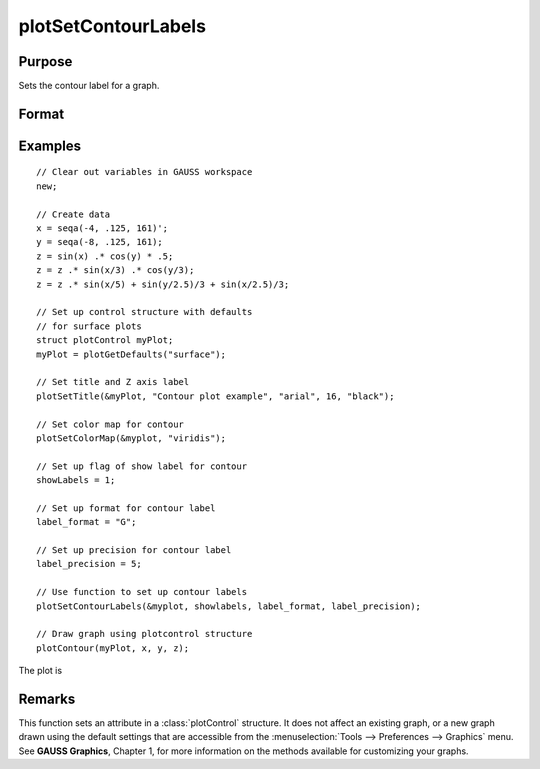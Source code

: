 
plotSetContourLabels
==============================================

Purpose
----------------
Sets the contour label for a graph.

Format
----------------
.. function:: plotSetContourLabels(&myPlot, show_labels[, label_format[, label_precision]])

    :param &myPlot: A :class:`plotControl` structure pointer.
    :type &myPlot: struct pointer

    :param show_labels: 0 or 1. The flag of show labels on contours.
    :type show_labels: scalar

    :param label_format: Optional argument. Format options:

        === =================
        "D" e.g. 1.234567;
        "E" e.g.1.23E1;
        "G" "G" is either "D" or "E", whichever is more compact
        === =================

    :type label_format: string

    :param label_precision: Optional argument, precision of contour label.
    :type label_precision: scalar

Examples
----------------

::

    // Clear out variables in GAUSS workspace
    new;

    // Create data
    x = seqa(-4, .125, 161)';
    y = seqa(-8, .125, 161);
    z = sin(x) .* cos(y) * .5;
    z = z .* sin(x/3) .* cos(y/3);
    z = z .* sin(x/5) + sin(y/2.5)/3 + sin(x/2.5)/3;

    // Set up control structure with defaults
    // for surface plots
    struct plotControl myPlot;
    myPlot = plotGetDefaults("surface");

    // Set title and Z axis label
    plotSetTitle(&myPlot, "Contour plot example", "arial", 16, "black");

    // Set color map for contour
    plotSetColorMap(&myplot, "viridis");

    // Set up flag of show label for contour
    showLabels = 1;

    // Set up format for contour label
    label_format = "G";

    // Set up precision for contour label
    label_precision = 5;

    // Use function to set up contour labels
    plotSetContourLabels(&myplot, showlabels, label_format, label_precision);

    // Draw graph using plotcontrol structure
    plotContour(myPlot, x, y, z);

The plot is

.. figure:: _static/images/plotsetcontourlabels.png

Remarks
-------

This function sets an attribute in a :class:`plotControl` structure. It does not
affect an existing graph, or a new graph drawn using the default
settings that are accessible from the :menuselection:`Tools --> Preferences --> Graphics`
menu. See **GAUSS Graphics**, Chapter 1, for more information on the
methods available for customizing your graphs.

.. seealso:: Functions :func:`plotGetDefaults`, :func:`plotSetColorMap`, :func:`plotSetZLevels`
